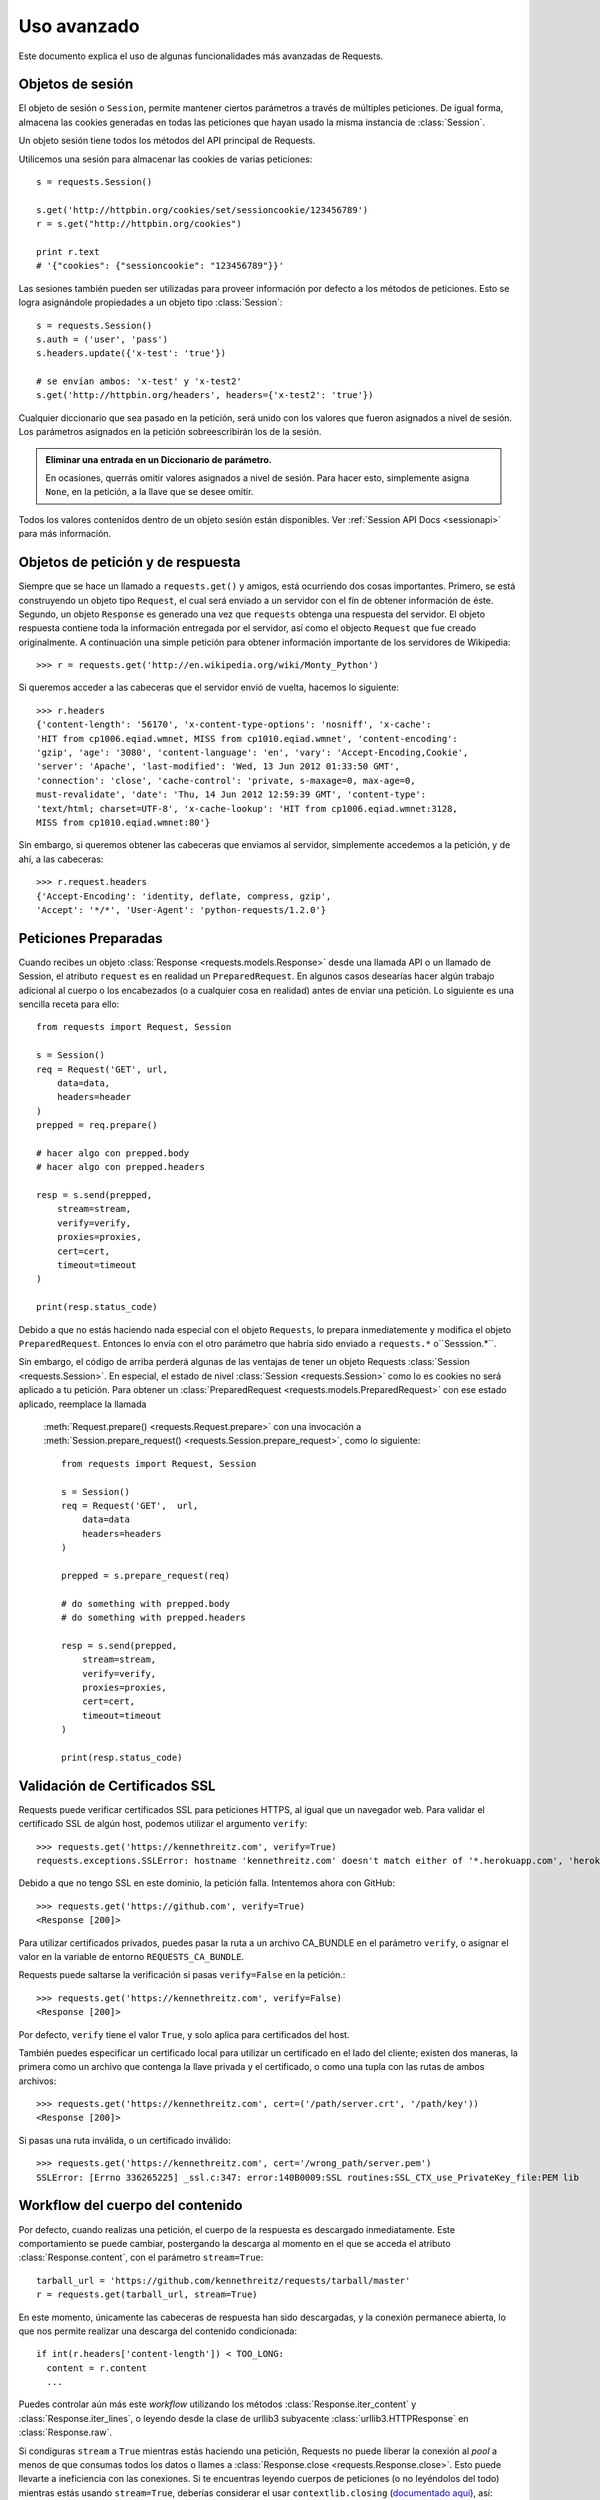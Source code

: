 .. _advanced:

Uso avanzado
============

Este documento explica el uso de algunas funcionalidades más
avanzadas de Requests.


Objetos de sesión
-----------------

El objeto de sesión o ``Session``, permite mantener ciertos parámetros
a través de múltiples peticiones. De igual forma, almacena las cookies
generadas en todas las peticiones que hayan usado la misma instancia
de :class:`Session`.

Un objeto sesión tiene todos los métodos del API principal de Requests.

Utilicemos una sesión para almacenar las cookies de varias peticiones::

    s = requests.Session()

    s.get('http://httpbin.org/cookies/set/sessioncookie/123456789')
    r = s.get("http://httpbin.org/cookies")

    print r.text
    # '{"cookies": {"sessioncookie": "123456789"}}'


Las sesiones también pueden ser utilizadas para proveer información por
defecto a los métodos de peticiones. Esto se logra asignándole propiedades
a un objeto tipo :class:`Session`::

    s = requests.Session()
    s.auth = ('user', 'pass')
    s.headers.update({'x-test': 'true'})

    # se envían ambos: 'x-test' y 'x-test2'
    s.get('http://httpbin.org/headers', headers={'x-test2': 'true'})


Cualquier diccionario que sea pasado en la petición, será unido con los
valores que fueron asignados a nivel de sesión. Los parámetros asignados
en la petición sobreescribirán los de la sesión.

.. admonition:: Eliminar una entrada en un Diccionario de parámetro.

    En ocasiones, querrás omitir valores asignados a nivel de sesión. Para hacer esto, simplemente asigna ``None``, en la petición, a la llave que se desee omitir.

Todos los valores contenidos dentro de un objeto sesión están disponibles.
Ver :ref:`Session API Docs <sessionapi>` para más información.


Objetos de petición y de respuesta
----------------------------------

Siempre que se hace un llamado a ``requests.get()`` y amigos, está
ocurriendo dos cosas importantes. Primero, se está construyendo un
objeto tipo ``Request``, el cual será enviado a un servidor con el fín de
obtener información de éste. Segundo, un objeto ``Response`` es generado
una vez que ``requests`` obtenga una respuesta del servidor. El objeto
respuesta contiene toda la información entregada por el servidor, así como
el objecto ``Request`` que fue creado originalmente. A continuación una
simple petición para obtener información importante de los servidores de
Wikipedia::

    >>> r = requests.get('http://en.wikipedia.org/wiki/Monty_Python')

Si queremos acceder a las cabeceras que el servidor envió de vuelta,
hacemos lo siguiente::

    >>> r.headers
    {'content-length': '56170', 'x-content-type-options': 'nosniff', 'x-cache':
    'HIT from cp1006.eqiad.wmnet, MISS from cp1010.eqiad.wmnet', 'content-encoding':
    'gzip', 'age': '3080', 'content-language': 'en', 'vary': 'Accept-Encoding,Cookie',
    'server': 'Apache', 'last-modified': 'Wed, 13 Jun 2012 01:33:50 GMT',
    'connection': 'close', 'cache-control': 'private, s-maxage=0, max-age=0,
    must-revalidate', 'date': 'Thu, 14 Jun 2012 12:59:39 GMT', 'content-type':
    'text/html; charset=UTF-8', 'x-cache-lookup': 'HIT from cp1006.eqiad.wmnet:3128,
    MISS from cp1010.eqiad.wmnet:80'}

Sin embargo, si queremos obtener las cabeceras que enviamos al servidor, simplemente
accedemos a la petición, y de ahí, a las cabeceras::

    >>> r.request.headers
    {'Accept-Encoding': 'identity, deflate, compress, gzip',
    'Accept': '*/*', 'User-Agent': 'python-requests/1.2.0'}


Peticiones Preparadas
---------------------

Cuando recibes un objeto :class:`Response <requests.models.Response>`
desde una llamada API o un llamado de Session, el atributo ``request``
es en realidad un ``PreparedRequest``. En algunos casos desearías hacer
algún trabajo adicional al cuerpo o los encabezados (o a cualquier cosa
en realidad) antes de enviar una petición. Lo siguiente es una sencilla
receta para ello::

    from requests import Request, Session

    s = Session()
    req = Request('GET', url,
        data=data,
        headers=header
    )
    prepped = req.prepare()

    # hacer algo con prepped.body
    # hacer algo con prepped.headers

    resp = s.send(prepped,
        stream=stream,
        verify=verify,
        proxies=proxies,
        cert=cert,
        timeout=timeout
    )

    print(resp.status_code)

Debido a que no estás haciendo nada especial con el objeto ``Requests``,
lo prepara inmediatemente y modifica el objeto ``PreparedRequest``.
Entonces lo envía con el otro parámetro que habría sido enviado a
``requests.*`` o``Sesssion.*``.

Sin embargo, el código de arriba perderá algunas de las ventajas de tener
un objeto Requests :class:`Session <requests.Session>`. En especial,
el estado de nivel :class:`Session <requests.Session>` como lo es cookies
no será  aplicado a tu petición. Para obtener un :class:`PreparedRequest <requests.models.PreparedRequest>` con ese estado aplicado, reemplace la llamada
 :meth:`Request.prepare() <requests.Request.prepare>` con una invocación a
 :meth:`Session.prepare_request() <requests.Session.prepare_request>`,
 como lo siguiente::

    from requests import Request, Session

    s = Session()
    req = Request('GET',  url,
        data=data
        headers=headers
    )

    prepped = s.prepare_request(req)

    # do something with prepped.body
    # do something with prepped.headers

    resp = s.send(prepped,
        stream=stream,
        verify=verify,
        proxies=proxies,
        cert=cert,
        timeout=timeout
    )

    print(resp.status_code)

Validación de Certificados SSL
------------------------------

Requests puede verificar certificados SSL para peticiones HTTPS, al igual
que un navegador web. Para validar el certificado SSL de algún host,
podemos utilizar el argumento ``verify``::

    >>> requests.get('https://kennethreitz.com', verify=True)
    requests.exceptions.SSLError: hostname 'kennethreitz.com' doesn't match either of '*.herokuapp.com', 'herokuapp.com'

Debido a que no tengo SSL en este dominio, la petición falla. Intentemos
ahora con GitHub::

    >>> requests.get('https://github.com', verify=True)
    <Response [200]>

Para utilizar certificados privados, puedes pasar la ruta a un archivo
CA_BUNDLE en el parámetro ``verify``, o asignar el valor en la variable
de entorno ``REQUESTS_CA_BUNDLE``.

Requests puede saltarse la verificación si pasas ``verify=False`` en la petición.::

    >>> requests.get('https://kennethreitz.com', verify=False)
    <Response [200]>

Por defecto, ``verify`` tiene el valor ``True``, y solo aplica para
certificados del host.

También puedes especificar un certificado local para utilizar un
certificado en el lado del cliente; existen dos maneras, la primera como
un archivo que contenga la llave privada y el certificado, o como una tupla
con las rutas de ambos archivos::

    >>> requests.get('https://kennethreitz.com', cert=('/path/server.crt', '/path/key'))
    <Response [200]>

Si pasas una ruta inválida, o un certificado inválido::

    >>> requests.get('https://kennethreitz.com', cert='/wrong_path/server.pem')
    SSLError: [Errno 336265225] _ssl.c:347: error:140B0009:SSL routines:SSL_CTX_use_PrivateKey_file:PEM lib


Workflow del cuerpo del contenido
---------------------------------

Por defecto, cuando realizas una petición, el cuerpo de la respuesta es
descargado inmediatamente. Este comportamiento se puede cambiar,
postergando la descarga al momento en el que se acceda el atributo
:class:`Response.content`, con el parámetro ``stream=True``::

    tarball_url = 'https://github.com/kennethreitz/requests/tarball/master'
    r = requests.get(tarball_url, stream=True)

En este momento, únicamente las cabeceras de respuesta han sido
descargadas, y la conexión permanece abierta, lo que nos permite realizar
una descarga del contenido condicionada::

    if int(r.headers['content-length']) < TOO_LONG:
      content = r.content
      ...

Puedes controlar aún más este *workflow* utilizando los métodos
:class:`Response.iter_content` y :class:`Response.iter_lines`, o leyendo
desde la clase de urllib3 subyacente :class:`urllib3.HTTPResponse` en
:class:`Response.raw`.

Si condiguras ``stream`` a ``True`` mientras estás haciendo una petición,
Requests no puede liberar la conexión al *pool* a menos de que consumas
todos los datos o llames a :class:`Response.close <requests.Response.close>`.
Esto puede llevarte a ineficiencia con las conexiones. Si te encuentras
leyendo cuerpos de peticiones (o no leyéndolos del todo) mientras estás
usando ``stream=True``, deberías considerar el usar ``contextlib.closing``
(`documentado aquí`_), así::

    from contextlib import closing

    with closing(requests.get('http://httpbin.org/get', stream=True)) as r:
        # hacer cosas con la respuesta.

.. _`documentado aquí`: http://docs.python.org/2/library/contextlib.html#contextlib.closing

Keep-Alive
----------

Buenas noticias - gracias a urllib3, *keep-alive* es 100% automático
dentro de una sesión! Cualquier petición que se ejecute dentro de una
sesión, reutilizará la conexión apropiada!

Note que las conexiones sólo son devueltas a la piscina *pool* una vez se
haya leído toda la información en el cuerpo de la respuesta. Asegúrese
de pasar ``stream=False``, o de leer la propiedad ``content`` del objeto
``Response``.


Subir por Streaming
-------------------

Requests soporta subidas por *streaming*, lo cual permite enviar archivos
pesados sin leerlos en memoria. Para usar esta funcionalidad, simplemente
debes proveer un objeto tipo archivo para el cuerpo de la petición::

    with open('massive-body', 'rb') as f:
        requests.post('http://some.url/streamed', data=f)


Peticiones Fragmentadas *Chunk-Encoded*
---------------------------------------

Requests también soporta transferencias fragmentadas para peticiones de
entrada y salida. Para enviar una petición por fragmentos, simplemente
debes proveer un objeto generador (o cualquier iterador sin tamaño) para
el cuerpo de la petición::

    def gen():
        yield 'hi'
        yield 'there'

    requests.post('http://some.url/chunked', data=gen())


Hooks de eventos
----------------

Requests tiene un sistem de *hooks* que puedes utilizar para manipular
porciones del proceso de petición, o manipulación de señales.

*Hooks* disponibles:

``response``:
    La respuesta generada a partir de Request.

Puedes asignar una función a este *hook* en cada petición, pasando
un diccionario ``{hook_name: callback_funcion}`` al parámetro ``hooks``
de la misma::

    hooks=dict(response=print_url)

La función ``callback_function`` recibirá una porción de datos como su
primer argumento.

::

    def print_url(r, *args, **kwargs):
        print(r.url)

Si ocurre algún error mientras se ejecuta el *callback*, se emitirá una
advertencia.

Si la función *callback* regresa algún valor, es asumido que este valor
reemplazará a los datos que le fueron pasados originalmente. Si la
función no regresa ningún valor, nada más es afectado.

Imprimamos algunos argumentos de la petición en tiempo de ejecución::

    >>> requests.get('http://httpbin.org', hooks=dict(response=print_url))
    http://httpbin.org
    <Response [200]>


Autenticación personalizada
---------------------------

Requests permite especificar tu propio mecanismo de autenticación.

Cualquier objeto invocable (*callable*) que se pase en el parámetro
``auth`` en una petición, podrá modificar esta petición antes de que sea
ejecutada.

Las implementaciones de autenticación son clases heredadas de
``requests.auth.AuthBase`` y son fáciles de definir. Requests provee
implementaciones de dos formas de autenticación comunes en
``requests.auth``: ``HTTPBasicAuth`` y ``HTTPDigestAuth``.

Supongamos que tenemos un servicio web que responderá únicamente si la
cabecera ``X-Pizza`` contiene cierta contraseña. Es poco probable, pero
es un buen ejemplo.

::

    from requests.auth import AuthBase

    class PizzaAuth(AuthBase):
        """Attaches HTTP Pizza Authentication to the given Request object."""
        def __init__(self, username):
            # configurar cualquier dato de auth-related aquí
            self.username = username

        def __call__(self, r):
            # modify and return the request
            r.headers['X-Pizza'] = self.username
            return r

Ahora, podemos crear una petición usando nuestra implementación de Pizza
Auth::

    >>> requests.get('http://pizzabin.org/admin', auth=PizzaAuth('kenneth'))
    <Response [200]>


Peticiones en streaming
-----------------------

Usando ``requests.Response.iter_lines()`` puedes iterar fácilmente sobre
APIs de streaming como el `API de Streaming de Twitter
<https://dev.twitter.com/docs/streaming-api>`_. Configura ``stream`` a
``True`` e itera con la respuesta usando :class:`~requests.Response.iter_lines()`::



    import json
    import requests

    r = requests.get('http://httpbin.org/stream/20', stream=True)

    for line in r.iter_lines():

        # filter out keep-alive new lines
        if line:
            print json.loads(line)


Proxies
-------

Si necesitas utilizar un proxy, puedes configurar peticiones individuales
usando el argumento ``proxies`` de la petición::

    import requests

    proxies = {
      "http": "http://10.10.1.10:3128",
      "https": "http://10.10.1.10:1080",
    }

    requests.get("http://example.org", proxies=proxies)

También puedes configurar proxies por medio de las variables de entorno ``HTTP_PROXY`` y ``HTTPS_PROXY``.

::

    $ export HTTP_PROXY="http://10.10.1.10:3128"
    $ export HTTPS_PROXY="http://10.10.1.10:1080"
    $ python
    >>> import requests
    >>> requests.get("http://example.org")

Para usar HTTP Basi Auth con tu proxy, debe utilzar la sintáxis `http://user:password@host/`::

    proxies = {
        "http": "http://user:pass@10.10.1.10:3128/",
    }


Conformidad
-----------

Requests está pensado para que sea conforme con todas las especificaciones
que apliquen, así como con RFCs, siempre y cuando esto no traiga consigo
complicaciones para los usuarios. Estos cuidados con las especificaciones
pueden llevar a comportamientos que para algunas personas que no
estén familiarizadas con ellas.


Codificaciones
^^^^^^^^^^^^^^

Cuando recibes una respuesta, Requests supone automáticamente la
codificación a usar cuando accesas al atributo :attr:`Response.text
<requests.Response.text>`. Requests primero verificará alguna
codificación en el encabezado HTTP, si no se ha especificado, se
utilizará `charade <http://pypi.python.org/pypi/charade>`_ para intentar
adivinar la codificación.

La única ocasión en la que Requests no intentará adivinar la codificación, es
cuando no hay un *charset* explícito en las cabeceras HTTP **y** la cabecera
``Content-Type`` contiene ``text``. En tal caso, el `RFC 2616 <http://www.w3.org/Protocols/rfc2616/rfc2616-sec3.html#sec3.7.1>`_ especifica que el
*charset* por defecto será ``ISO-8859-1``. Requests obedecerá la
especificación en este caso. Si se necesita una codificación diferente,
puedes establecer manualmente el atributo :attr:`Response.encoding
<requests.Response.encoding>` o usar :attr:`Response.content <requests.Response.content>`.


Verbos HTTP
-----------

Requests provee acceso a casi todo el rango de verbos HTTP: GET, OPTIONS,
HEAD, POST, PUT, PATCH y DELETE. A continuación, se expondrán algunos
ejemplos detallados de como usar estos verbos en Requests, usando el API
de GitHub.

Comenzaremos con el verbo más común: GET. HTTP GET es un método idempotente
el cual regresa un recurso a partir de una URL; por lo tanto, este verbo
es utilizado cuando se quiere obtener información desde una ubicación web.
Un ejemplo de uso, es el de obtener información acerca de un commit
específico en GitHub. Supongamos que queremos obtener el commit
``a050faf`` de Requests. Lo hacemos de la siguiente manera::

    >>> import requests
    >>> r = requests.get('https://api.github.com/repos/kennethreitz/requests/git/commits/a050faf084662f3a352dd1a941f2c7c9f886d4ad')

Debemos confirmar que GitHub respondió correctamente; en caso afirmativo, queremos
conocer el tipo de contenido, así::

    >>> if (r.status_code == requests.codes.ok):
    ...     print r.headers['content-type']
    ...
    application/json; charset=utf-8

De tal manera que GitHub regresa JSON. Genial, podemos utilizar el método ``r.json``
para procesarlo en objetos de Python.

::

    >>> commit_data = r.json()
    >>> print commit_data.keys()
    [u'committer', u'author', u'url', u'tree', u'sha', u'parents', u'message']
    >>> print commit_data[u'committer']
    {u'date': u'2012-05-10T11:10:50-07:00', u'email': u'me@kennethreitz.com', u'name': u'Kenneth Reitz'}
    >>> print commit_data[u'message']
    makin' history

Hasta ahora todo ha sido sencillo. Pues bien, vamos a investigar el GitHub
un poco más. Ahora podríamos ver la documentación, pero podríamos
divertirnos un poco más si usáramos Requests. Podemos utilizar el verbo
OPTIONS soportado por Requests para ver qué tipo de métodos HTTP están
soportados en la URL que acabamos de utilizar.

::

    >>> verbs = requests.options(r.url)
    >>> verbs.status_code
    500

¿Qué? ¡Esto no nos ayuda! Resulta que GitHub, al igual que muchos
proveedores de APIs, no implementan el método OPTIONS. Esto es algo
molesto, pero está bien, podemos utilizar la aburrida documentación. Si
GitHub hubiese implementado correctamente el verbo OPTIONS, debería
regresar los métodos permitidos en las cabeceras, por ejemplo:

::

    >>> verbs = requests.options('http://a-good-website.com/api/cats')
    >>> print verbs.headers['allow']
    GET,HEAD,POST,OPTIONS

Al observar la documentación, vemos que solo hay otro método permitido
para commits, el cual es POST, y lo que hace es crear un nuevo commit.
Debido a que estamos utilizando el repositorio de Requests, vamos a
evitar crear POSTS manualmente. En lugar de esto, vamos a jugar un poco
con la funcionalidad de Issues de GitHub.

Esta documentación fue agregada en respuesta al Issue #482. Dado que
este reporte ya existe, vamos a utilizarlo como ejemplo. Vamos a empezar
por obtener este recurso.

::

    >>> r = requests.get('https://api.github.com/repos/kennethreitz/requests/issues/482')
    >>> r.status_code
    200
    >>> issue = json.loads(r.text)
    >>> print issue[u'title']
    Feature any http verb in docs
    >>> print issue[u'comments']
    3

Bien, ahora tenemos tres comentarios. Ahora, miremos el último de los comentarios.

::

    >>> r = requests.get(r.url + u'/comments')
    >>> r.status_code
    200
    >>> comments = r.json()
    >>> print comments[0].keys()
    [u'body', u'url', u'created_at', u'updated_at', u'user', u'id']
    >>> print comments[2][u'body']
    Probably in the "advanced" section

Bueno, esto parece ser algo tonto. Vamos a postear un comentario diciéndole
al posteador que es un tonto. Quién es el posteador?

::

    >>> print comments[2][u'user'][u'login']
    kennethreitz

Esta bien, vamos a decirle a este sujeto Kenneth que pensamos que este
ejemplo debe ir en la sección *quickstart*. De acuerdo con la
documentación del API de GitHub, la forma de hacer esto es haciendo un
POST a la conversación (*thread*). Hagámoslo.

::

    >>> body = json.dumps({u"body": u"Sounds great! I'll get right on it!"})
    >>> url = u"https://api.github.com/repos/kennethreitz/requests/issues/482/comments"
    >>> r = requests.post(url=url, data=body)
    >>> r.status_code
    404

¿?, Esto es extraño. Probablemente necesitemos autenticarnos. Esto será
problemático, verdad? Pues no, Requests hace que usar varios métodos de
autenticación sea fácil, incluyendo Basic Auth.

::

    >>> from requests.auth import HTTPBasicAuth
    >>> auth = HTTPBasicAuth('fake@example.com', 'not_a_real_password')
    >>> r = requests.post(url=url, data=body, auth=auth)
    >>> r.status_code
    201
    >>> content = r.json()
    >>> print content[u'body']
    Sounds great! I'll get right on it.

Genial. Mmm ¡No, espera! Quería agregar que me tomará un tiempo, ya que
tengo que alimentar a mi gato. Si tan solo pudiera editar este comentario!
Por fortuna, GitHub nos permite usar el verbo HTTP PATCH para editar
este comentario. Vamos a hacerlo.

::

    >>> print content[u"id"]
    5804413
    >>> body = json.dumps({u"body": u"Sounds great! I'll get right on it once I feed my cat."})
    >>> url = u"https://api.github.com/repos/kennethreitz/requests/issues/comments/5804413"
    >>> r = requests.patch(url=url, data=body, auth=auth)
    >>> r.status_code
    200

Excelente. Ahora, solo por hacerle la vida imposible a este sujeto
Kenneth, he decidido hacerle preocupar al no informarle que estoy
trabajando en esto. Esto quiere decir que quiero eliminar este
comentario. GitHub nos permite eliminar comentarios utilizando el método
DELETE. Vamos a deshacernos de este comentario.

::

    >>> r = requests.delete(url=url, auth=auth)
    >>> r.status_code
    204
    >>> r.headers['status']
    '204 No Content'

Excelente. Se ha ido. Por último, quiero saber qué tanto he utilizado el
API. GitHub envía esta información en las cabeceras, así que en vez de
descargar la página completa, voy a enviar una petición tipo HEAD, para
obtener los encabezados.

::

    >>> r = requests.head(url=url, auth=auth)
    >>> print r.headers
    ...
    'x-ratelimit-remaining': '4995'
    'x-ratelimit-limit': '5000'
    ...

Excelente. Es hora de escribir una aplicación en Python que abuse del
API de GitHub otras 4995 veces.


Link Headers
------------

Muchas APIs soportan *Link headers*. Estas cabeceras hacen que las APIs
sean más auto-descriptivas y detectables.

GitHub las utiliza para `paginación <http://developer.github.com/v3/#pagination>`_
en su API, por ejemplo::

    >>> url = 'https://api.github.com/users/kennethreitz/repos?page=1&per_page=10'
    >>> r = requests.head(url=url)
    >>> r.headers['link']
    '<https://api.github.com/users/kennethreitz/repos?page=2&per_page=10>; rel="next", <https://api.github.com/users/kennethreitz/repos?page=6&per_page=10>; rel="last"'

Requests procesará automáticamente estas cabeceras y hará que sean
fácilmente utilizables::

    >>> r.links["next"]
    {'url': 'https://api.github.com/users/kennethreitz/repos?page=2&per_page=10', 'rel': 'next'}

    >>> r.links["last"]
    {'url': 'https://api.github.com/users/kennethreitz/repos?page=7&per_page=10', 'rel': 'last'}

Transport Adapters
------------------

A partir de v1.0.0, Requests se movió a un diseño interno de tipo modular.
Parte de las razones de ello fue el implementar los Adaptores de
Transporte (*Transport Adapters*), originalmente `descritas aquí`_.
Los Transport Adapters proveen un mecanismo para definir métodos de
interacción para un servicio HTTP.En especial, permiten aplicar
configuración por cada servicio (*per-service*).

Request viene con un Transpor Adapter sencillo, el :class:`HTTPAdapter
<requests.adapters.HTTPAdapter>`. Este adaptador provee la interacción
por defecto de Request con HTTP y HTTPS usando la poderosa biblioteca
 `urllib3`_. En cualquier momento en que alguna clase Request se
inicializa, uno de estos es adjuntada al objeto :class:`Session <requests.Session>`
para HTTP y otra para HTTPS.

Requests permite a los usuarios crear y usar sus propios Transport
Adapters que proveean funcionalidad específica. Una vez creados, un
Transport Adapter puede ser montado en un objeto ``Session``, junto con
una indicación de cuáles servicios web debería aplicar.

::

    >>> s = requests.Session()
    >>> s.mount('http://www.github.com', MyAdapter())

El montaje llama a registros de instancias específicas de un
Transport Adapter a un prefijo. Una vez montada, cualquier petición
HTTP hecha con esa sesión cuya URL inicie con el prefijo dado usará
dicho Transport Adapter.

Muchos de los detalles de implementar un Transport Adapter está más allá
del alcance de esta documentación, pero mira en el siguiente ejemplo
para caso de uso sencillo de SSL. Para más sobre el asunto, deberías
mirar en la subclase ``requests.adapters.BaseAdapter``.

Ejemplo: Versión Específica de SSL
^^^^^^^^^^^^^^^^^^^^^^^^^^^^^^^^^^

El equipo de Requests ha hecho una elección específica en usar cualquier
versión SSL por defecto en la biblioteca (`urllib3`_). Normalmente esto
está bien, pero de vez en vez, podrías encontrarte en la necesidada de
conectarte a un *service-endpoint* que usa una versión que no es
compatible con la default.

Puedes usar Transport Adapters para esto al tomar la mayoría de la
implementación existente de HTTPAdaptar, y agregando un parámetro
*ssl_version* que obtiene pasando por `urllib3`. Haremos un TA que
instruya a la biblioteca a usar SSLv3:

::

    import ssl

    from requests.adapters import HTTPAdapter
    from requests.packages.urllib3.poolmanager import PoolManager


    class Ssl3HttpAdapter(HTTPAdapter):
        """"Transport adapter" that allows us to use SSLv3."""

        def init_poolmanager(self, connections, maxsize, block=False):
            self.poolmanager = PoolManager(num_pools=connections,
                                           maxsize=maxsize,
                                           block=block,
                                           ssl_version=ssl.PROTOCOL_SSLv3)

.. _`descrita aquí`: http://kennethreitz.org/exposures/the-future-of-python-http
.. _`urllib3`: https://github.com/shazow/urllib3

Bloqueante o no-Bloqueante
--------------------------

Con el Transport Adapter puesto en su sitio, Requests no provee ningún
tipo de IO no-bloqueante. La propiedad :attr:`Response.content <requests.Response.content>` bloquerá hasta que la respuesta completa haya sido descargada.
Si se requiere más granularidad, la característica de *streaming* de la
biblioteca (vea :ref:`streaming-requests`) permite obtener pequeñas
cantidades de una respuesta a la vez. Sin embargo, esas llamadas serán
aún bloqueantes.

Si tienes preocupación sobre el uso de IO bloqueante, hay muchos proyectos
por ahí que combinan Requests con alguno de los Framework asincrónicos
de Python. Dos excelentes ejemplos son `grequests`_ y `requests-futures`_.

.. _`grequests`: https://github.com/kennethreitz/grequests
.. _`requests-futures`: https://github.com/ross/requests-futures

Timeouts
--------

La mayoría de las peticiones externas deben tener un timeout anexo, en caso de que el servidor no esté respondiendo a tiempo.

El timeout **connect** es el número de segundos que Request esperará para que tu cliente establesca una conexión a una máquina remota (correspondiente al método `connect()`_) en el socket. Es una buena práctica establecer tiempos de conexión a algo un poco más grande que un múltiplo de 3, para permitir el tiempo por defecto  `TCP
retransmission window <http://www.hjp.at/doc/rfc/rfc2988.txt>`_.

Una vez que tu cliente se ha conectado al servidor y enviado la petición HTTP, el timeout **read** es el número de segundos que el cliente esperará para que el servidor envie una respuesta. (Específicamente, es el número de segundos que el cliente esperará *entre* los bytes enviados desde el servidor. En la práctica, esto es el tiempo antes de que el servidor envíe el primer byte).

Si especificas un solo volor para el timeout, como esto::

    r = requests.get('https://github.com', timeout=5)

El valor de timeout será aplicado a ambos timeouts: ``connect`` y ``read``. Especifique una tupla si deseas establecer el valor separadamente::

    r = requests.get('https://github.com', timeout=(3.05, 27))

Si el servidor remoto es demasiado lente, puedes decirle a Request que espere por siempre la respuesta, pasando None como el valor de timeout.

.. code-block:: python

    r = requests.get('https://github.com', timeout=None)

.. _`connect()`: http://linux.die.net/man/2/connect


